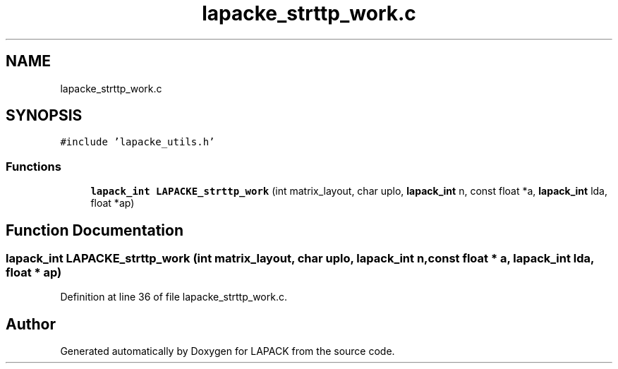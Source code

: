 .TH "lapacke_strttp_work.c" 3 "Tue Nov 14 2017" "Version 3.8.0" "LAPACK" \" -*- nroff -*-
.ad l
.nh
.SH NAME
lapacke_strttp_work.c
.SH SYNOPSIS
.br
.PP
\fC#include 'lapacke_utils\&.h'\fP
.br

.SS "Functions"

.in +1c
.ti -1c
.RI "\fBlapack_int\fP \fBLAPACKE_strttp_work\fP (int matrix_layout, char uplo, \fBlapack_int\fP n, const float *a, \fBlapack_int\fP lda, float *ap)"
.br
.in -1c
.SH "Function Documentation"
.PP 
.SS "\fBlapack_int\fP LAPACKE_strttp_work (int matrix_layout, char uplo, \fBlapack_int\fP n, const float * a, \fBlapack_int\fP lda, float * ap)"

.PP
Definition at line 36 of file lapacke_strttp_work\&.c\&.
.SH "Author"
.PP 
Generated automatically by Doxygen for LAPACK from the source code\&.
